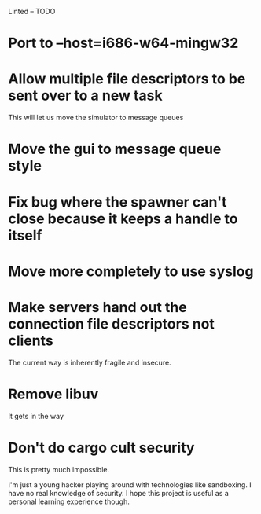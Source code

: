 Linted -- TODO

* Port to --host=i686-w64-mingw32
* Allow multiple file descriptors to be sent over to a new task
This will let us move the simulator to message queues
* Move the gui to message queue style
* Fix bug where the spawner can't close because it keeps a handle to itself
* Move more completely to use syslog
* Make servers hand out the connection file descriptors not clients
The current way is inherently fragile and insecure.
* Remove libuv
It gets in the way
* Don't do cargo cult security
This is pretty much impossible.

I'm just a young hacker playing around with technologies like
sandboxing. I have no real knowledge of security. I hope this project
is useful as a personal learning experience though.

